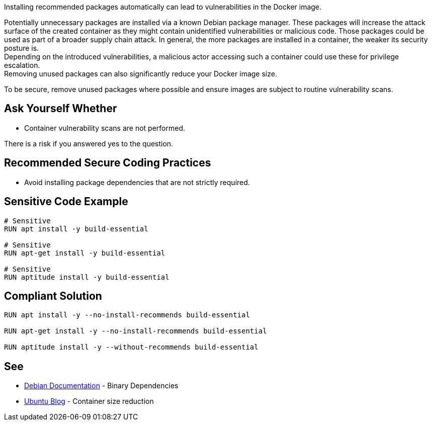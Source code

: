 Installing recommended packages automatically can lead to vulnerabilities in the
Docker image.

Potentially unnecessary packages are installed via a known Debian package
manager. These packages will increase the attack surface of the created
container as they might contain unidentified vulnerabilities or malicious code.
Those packages could be used as part of a broader supply chain attack.
In general, the more packages are installed in a container, the weaker its
security posture is. +
Depending on the introduced vulnerabilities, a malicious actor accessing such a
container could use these for privilege escalation. +
Removing unused packages can also significantly reduce your Docker image size.

To be secure, remove unused packages where possible and ensure images are
subject to routine vulnerability scans.


== Ask Yourself Whether

* Container vulnerability scans are not performed.

There is a risk if you answered yes to the question.


== Recommended Secure Coding Practices

* Avoid installing package dependencies that are not strictly required.


== Sensitive Code Example

[source,docker]
----
# Sensitive
RUN apt install -y build-essential

# Sensitive
RUN apt-get install -y build-essential

# Sensitive
RUN aptitude install -y build-essential
----

== Compliant Solution

[source,docker]
----
RUN apt install -y --no-install-recommends build-essential

RUN apt-get install -y --no-install-recommends build-essential

RUN aptitude install -y --without-recommends build-essential
----

== See

* https://www.debian.org/doc/debian-policy/ch-relationships.html[Debian Documentation] - Binary Dependencies
* https://ubuntu.com/blog/we-reduced-our-docker-images-by-60-with-no-install-recommends[Ubuntu Blog] - Container size reduction


ifdef::env-github,rspecator-view[]

'''
== Implementation Specification
(visible only on this page)

== Message

* Make sure automatically installing recommended packages is safe here.

== Highlighting

Highlight the entire package manager statement.

'''

endif::env-github,rspecator-view[]


